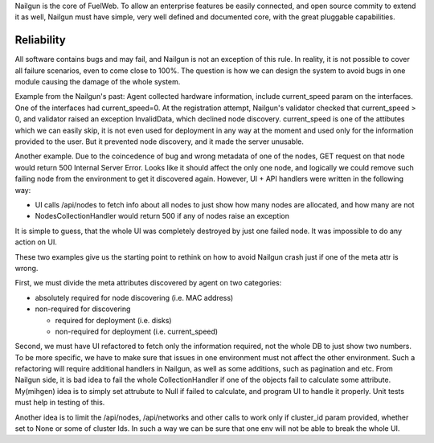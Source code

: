 Nailgun is the core of FuelWeb.
To allow an enterprise features be easily connected,
and open source commity to extend it as well, Nailgun must
have simple, very well defined and documented core,
with the great pluggable capabilities.

Reliability
___________

All software contains bugs and may fail, and Nailgun is not an exception of this rule.
In reality, it is not possible to cover all failure scenarios,
even to come close to 100%.
The question is how we can design the system to avoid bugs in one module causing the damage
of the whole system.

Example from the Nailgun's past:
Agent collected hardware information, include current_speed param on the interfaces.
One of the interfaces had current_speed=0. At the registration attempt, Nailgun's validator
checked that current_speed > 0, and validator raised an exception InvalidData,
which declined node discovery.
current_speed is one of the attibutes which we can easily skip, it is not even
used for deployment in any way at the moment and used only for the information provided to the user.
But it prevented node discovery, and it made the server unusable.

Another example. Due to the coincedence of bug and wrong metadata of one of the nodes,
GET request on that node would return 500 Internal Server Error.
Looks like it should affect the only one node, and logically we could remove such
failing node from the environment to get it discovered again.
However, UI + API handlers were written in the following way:

* UI calls /api/nodes to fetch info about all nodes to just show how many nodes are allocated, and how many are not

* NodesCollectionHandler would return 500 if any of nodes raise an exception

It is simple to guess, that the whole UI was completely destroyed by just one
failed node. It was impossible to do any action on UI.

These two examples give us the starting point to rethink on how to avoid
Nailgun crash just if one of the meta attr is wrong.

First, we must divide the meta attributes discovered by agent on two categories:

* absolutely required for node discovering (i.e. MAC address)

* non-required for discovering

  * required for deployment (i.e. disks)

  * non-required for deployment (i.e. current_speed)

Second, we must have UI refactored to fetch only the information required,
not the whole DB to just show two numbers. To be more specific,
we have to make sure that issues in one environment must not
affect the other environment. Such a refactoring will require additional
handlers in Nailgun, as well as some additions, such as pagination and etc.
From Nailgun side, it is bad idea to fail the whole CollectionHandler if one
of the objects fail to calculate some attribute. My(mihgen) idea is to simply set
attrubute to Null if failed to calculate, and program UI to handle it properly.
Unit tests must help in testing of this.

Another idea is to limit the /api/nodes,
/api/networks and other calls
to work only if cluster_id param provided, whether set to None or some of cluster Ids.
In such a way we can be sure that one env will not be able to break the whole UI.


